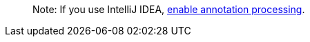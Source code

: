 ____

Note: If you use IntelliJ IDEA, link:/gdk/resources/img/annotationprocessorsintellij.png[enable annotation processing].

____